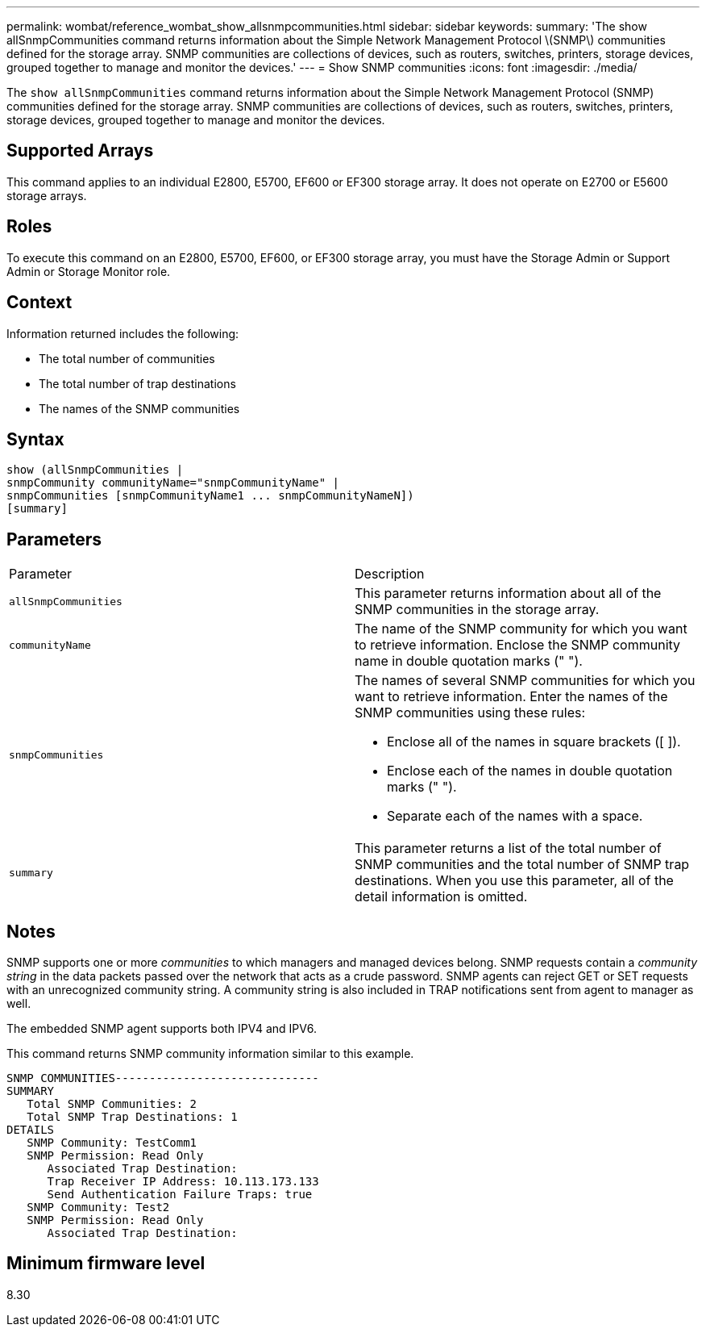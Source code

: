 ---
permalink: wombat/reference_wombat_show_allsnmpcommunities.html
sidebar: sidebar
keywords: 
summary: 'The show allSnmpCommunities command returns information about the Simple Network Management Protocol \(SNMP\) communities defined for the storage array. SNMP communities are collections of devices, such as routers, switches, printers, storage devices, grouped together to manage and monitor the devices.'
---
= Show SNMP communities
:icons: font
:imagesdir: ./media/

[.lead]
The `show allSnmpCommunities` command returns information about the Simple Network Management Protocol (SNMP) communities defined for the storage array. SNMP communities are collections of devices, such as routers, switches, printers, storage devices, grouped together to manage and monitor the devices.

== Supported Arrays

This command applies to an individual E2800, E5700, EF600 or EF300 storage array. It does not operate on E2700 or E5600 storage arrays.

== Roles

To execute this command on an E2800, E5700, EF600, or EF300 storage array, you must have the Storage Admin or Support Admin or Storage Monitor role.

== Context

Information returned includes the following:

* The total number of communities
* The total number of trap destinations
* The names of the SNMP communities

== Syntax

----
show (allSnmpCommunities |
snmpCommunity communityName="snmpCommunityName" |
snmpCommunities [snmpCommunityName1 ... snmpCommunityNameN])
[summary]
----

== Parameters

|===
| Parameter| Description
a|
`allSnmpCommunities`
a|
This parameter returns information about all of the SNMP communities in the storage array.
a|
`communityName`
a|
The name of the SNMP community for which you want to retrieve information. Enclose the SNMP community name in double quotation marks (" ").
a|
`snmpCommunities`
a|
The names of several SNMP communities for which you want to retrieve information. Enter the names of the SNMP communities using these rules:

* Enclose all of the names in square brackets ([ ]).
* Enclose each of the names in double quotation marks (" ").
* Separate each of the names with a space.

a|
`summary`
a|
This parameter returns a list of the total number of SNMP communities and the total number of SNMP trap destinations. When you use this parameter, all of the detail information is omitted.
|===

== Notes

SNMP supports one or more _communities_ to which managers and managed devices belong. SNMP requests contain a _community string_ in the data packets passed over the network that acts as a crude password. SNMP agents can reject GET or SET requests with an unrecognized community string. A community string is also included in TRAP notifications sent from agent to manager as well.

The embedded SNMP agent supports both IPV4 and IPV6.

This command returns SNMP community information similar to this example.

----
SNMP COMMUNITIES------------------------------
SUMMARY
   Total SNMP Communities: 2
   Total SNMP Trap Destinations: 1
DETAILS
   SNMP Community: TestComm1
   SNMP Permission: Read Only
      Associated Trap Destination:
      Trap Receiver IP Address: 10.113.173.133
      Send Authentication Failure Traps: true
   SNMP Community: Test2
   SNMP Permission: Read Only
      Associated Trap Destination:
----

== Minimum firmware level

8.30
